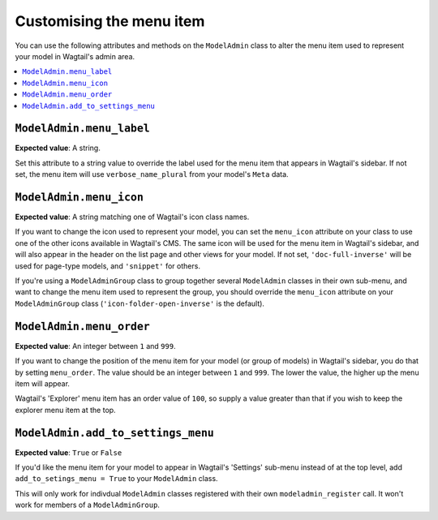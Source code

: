 ======================================
Customising the menu item
======================================

You can use the following attributes and methods on the ``ModelAdmin`` class to
alter the menu item used to represent your model in Wagtail's admin area.

.. contents::
    :local:
    :depth: 1

.. _modeladmin_menu_label:

-------------------------
``ModelAdmin.menu_label``
-------------------------

**Expected value**: A string.

Set this attribute to a string value to override the label used for the menu 
item that appears in Wagtail's sidebar. If not set, the menu item will use
``verbose_name_plural`` from your model's ``Meta`` data.

.. _modeladmin_menu_icon:

-------------------------
``ModelAdmin.menu_icon``
-------------------------

**Expected value**: A string matching one of Wagtail's icon class names.

If you want to change the icon used to represent your model, you can set the
``menu_icon`` attribute on your class to use one of the other icons available
in Wagtail's CMS. The same icon will be used for the menu item in Wagtail's
sidebar, and will also appear in the header on the list page and other views
for your model. If not set, ``'doc-full-inverse'`` will be used for
page-type models, and ``'snippet'`` for others.

If you're using a ``ModelAdminGroup`` class to group together several 
``ModelAdmin`` classes in their own sub-menu, and want to change the menu item
used to represent the group, you should override the ``menu_icon`` attribute on
your ``ModelAdminGroup`` class (``'icon-folder-open-inverse'`` is the default).

.. _modeladmin_menu_order:

-------------------------
``ModelAdmin.menu_order``
-------------------------

**Expected value**: An integer between ``1`` and ``999``.

If you want to change the position of the menu item for your model (or group of
models) in Wagtail's sidebar, you do that by setting ``menu_order``. The value
should be an integer between ``1`` and ``999``. The lower the value, the higher
up the menu item will appear.

Wagtail's 'Explorer' menu item has an order value of ``100``, so supply a value
greater than that if you wish to keep the explorer menu item at the top.

.. _modeladmin_add_to_settings_menu:

-----------------------------------
``ModelAdmin.add_to_settings_menu``
-----------------------------------

**Expected value**: ``True`` or ``False``

If you'd like the menu item for your model to appear in Wagtail's 'Settings'
sub-menu instead of at the top level, add ``add_to_setings_menu = True`` to
your ``ModelAdmin`` class. 

This will only work for indivdual ``ModelAdmin`` classes registered with their
own ``modeladmin_register`` call. It won't work for members of a
``ModelAdminGroup``.

